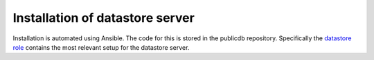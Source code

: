 Installation of datastore server
================================

Installation is automated using Ansible. The code for this
is stored in the publicdb repository. Specifically the
`datastore role <https://github.com/HiSPARC/publicdb/blob/master/provisioning/roles/datastore/tasks/main.yml>`_
contains the most relevant setup for the datastore server.

